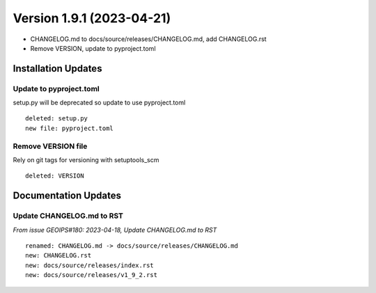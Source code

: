 .. dropdown:: Distribution Statement

 | # # # This source code is protected under the license referenced at
 | # # # https://github.com/NRLMMD-GEOIPS.

Version 1.9.1 (2023-04-21)
**************************

* CHANGELOG.md to docs/source/releases/CHANGELOG.md, add CHANGELOG.rst
* Remove VERSION, update to pyproject.toml

Installation Updates
====================

Update to pyproject.toml
------------------------

setup.py will be deprecated so update to use pyproject.toml

::

  deleted: setup.py
  new file: pyproject.toml

Remove VERSION file
-------------------

Rely on git tags for versioning with setuptools_scm

::

  deleted: VERSION

Documentation Updates
=====================

Update CHANGELOG.md to RST
--------------------------

*From issue GEOIPS#180: 2023-04-18, Update CHANGELOG.md to RST*

::

  renamed: CHANGELOG.md -> docs/source/releases/CHANGELOG.md
  new: CHANGELOG.rst
  new: docs/source/releases/index.rst
  new: docs/source/releases/v1_9_2.rst
